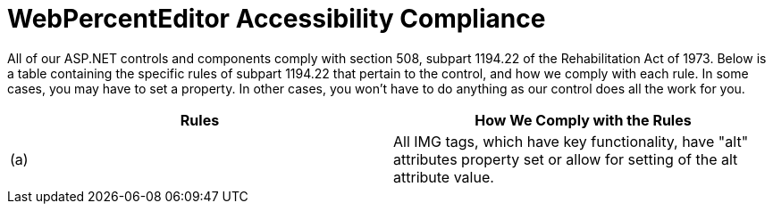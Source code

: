 ﻿////

|metadata|
{
    "name": "webpercenteditor-accessibility-compliance",
    "controlName": ["WebPercentEditor"],
    "tags": ["Section 508"],
    "guid": "{C190027F-FA90-409A-8AEC-ADD0B8C5ED27}",  
    "buildFlags": [],
    "createdOn": "2009-03-06T13:08:39Z"
}
|metadata|
////

= WebPercentEditor Accessibility Compliance

All of our ASP.NET controls and components comply with section 508, subpart 1194.22 of the Rehabilitation Act of 1973. Below is a table containing the specific rules of subpart 1194.22 that pertain to the control, and how we comply with each rule. In some cases, you may have to set a property. In other cases, you won't have to do anything as our control does all the work for you.

[options="header", cols="a,a"]
|====
|Rules|How We Comply with the Rules

|(a)
|All IMG tags, which have key functionality, have "alt" attributes property set or allow for setting of the alt attribute value.

|====